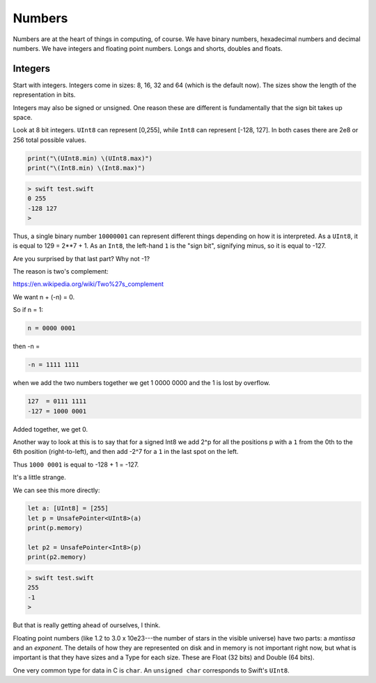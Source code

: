 .. _numbers:

#######
Numbers
#######

Numbers are at the heart of things in computing, of course.  We have binary numbers, hexadecimal numbers and decimal numbers.  We have integers and floating point numbers.  Longs and shorts, doubles and floats.

--------
Integers
--------

Start with integers.  Integers come in sizes:  8, 16, 32 and 64 (which is the default now).  The sizes show the length of the representation in bits.  

Integers may also be signed or unsigned.  One reason these are different is fundamentally that the sign bit takes up space.

Look at 8 bit integers.  ``UInt8`` can represent [0,255], while ``Int8`` can represent [-128, 127].  In both cases there are 2e8 or 256 total possible values.

.. sourcecode:: swift

    print("\(UInt8.min) \(UInt8.max)")
    print("\(Int8.min) \(Int8.max)")

.. sourcecode:: bash

    > swift test.swift
    0 255
    -128 127
    >

Thus, a single binary number ``10000001`` can represent different things depending on how it is interpreted.  As a ``UInt8``, it is equal to 129 = 2**7 + 1.  As an ``Int8``, the left-hand ``1`` is the "sign bit", signifying minus, so it is equal to -127.

Are you surprised by that last part?  Why not -1?  

The reason is two's complement:

https://en.wikipedia.org/wiki/Two%27s_complement

We want n + (-n) = 0.

So if n = 1:

.. sourcecode:: swift

    n = 0000 0001

then -n = 

.. sourcecode:: swift

    -n = 1111 1111

when we add the two numbers together we get 1 0000 0000 and the 1 is lost by overflow.

.. sourcecode:: swift

    127  = 0111 1111
    -127 = 1000 0001

Added together, we get 0.

Another way to look at this is to say that for a signed Int8 we add 2^p for all the positions p with a ``1`` from the 0th to the 6th position (right-to-left), and then add -2^7 for a ``1`` in the last spot on the left.  

Thus ``1000 0001`` is equal to -128 + 1 = -127.

It's a little strange.

We can see this more directly:

.. sourcecode:: swift

    let a: [UInt8] = [255]
    let p = UnsafePointer<UInt8>(a)
    print(p.memory)

    let p2 = UnsafePointer<Int8>(p)
    print(p2.memory)

.. sourcecode:: bash

    > swift test.swift
    255
    -1
    >

But that is really getting ahead of ourselves, I think.

Floating point numbers (like 1.2 to 3.0 x 10e23---the number of stars in the visible universe) have two parts:  a *mantissa* and an *exponent*.  The details of how they are represented on disk and in memory is not important right now, but what is important is that they have sizes and a Type for each size.  These are Float (32 bits) and Double (64 bits).

One very common type for data in C is ``char``.  An ``unsigned char`` corresponds to Swift's ``UInt8``.
    